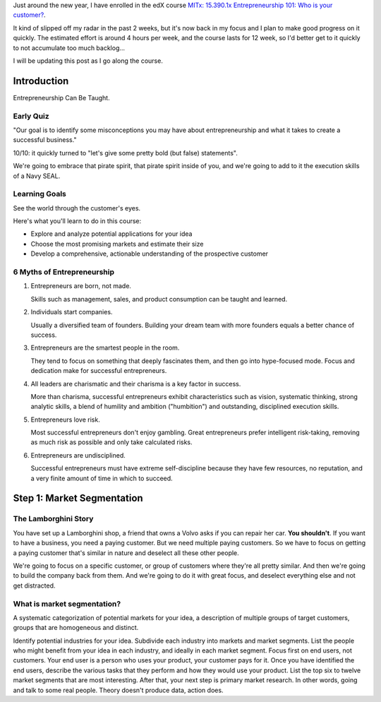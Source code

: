 .. title: Entrepreneurship 101: Who is your customer?
.. slug: entrepreneurship-101-who-is-your-customer
.. date: 2015-01-24 18:45:30 UTC+01:00
.. tags: edx,growth,self-development 
.. category: 
.. link: 
.. description: 
.. type: text

Just around the new year, I have enrolled in the edX course `MITx: 15.390.1x Entrepreneurship 101: Who is your customer? <https://www.edx.org/course/entrepreneurship-101-who-customer-mitx-15-390-1x>`_.

It kind of slipped off my radar in the past 2 weeks, but it's now back in my focus and I plan to make good progress on it quickly. The estimated effort is around 4 hours per week, and the course lasts for 12 week, so I'd better get to it quickly to not accumulate too much backlog...

.. TEASER_END: Notes ahead!

I will be updating this post as I go along the course.

Introduction
============

Entrepreneurship Can Be Taught.

Early Quiz
----------

"Our goal is to identify some misconceptions you may have about entrepreneurship and what it takes to create a successful business."

10/10: it quickly turned to "let's give some pretty bold (but false) statements".

We're going to embrace that pirate spirit, that pirate spirit inside of you, and we're going to add to it the execution skills of a Navy SEAL.

Learning Goals
--------------

See the world through the customer's eyes.

Here's what you'll learn to do in this course:

* Explore and analyze potential applications for your idea 
* Choose the most promising markets and estimate their size
* Develop a comprehensive, actionable understanding of the prospective customer

6 Myths of Entrepreneurship
---------------------------

1. Entrepreneurs are born, not made.

   Skills such as management, sales, and product consumption can be taught and learned.

2. Individuals start companies.

   Usually a diversified team of founders. Building your dream team with more founders equals a better chance of success.

3. Entrepreneurs are the smartest people in the room.

   They tend to focus on something that deeply fascinates them, and then go into hype-focused mode. Focus and dedication make for successful entrepreneurs.

4. All leaders are charismatic and their charisma is a key factor in success.

   More than charisma, successful entrepreneurs exhibit characteristics such as vision, systematic thinking, strong analytic skills, a blend of humility and ambition ("humbition") and outstanding, disciplined execution skills.

5. Entrepreneurs love risk.

   Most successful entrepreneurs don't enjoy gambling. Great entrepreneurs prefer intelligent risk-taking, removing as much risk as possible and only take calculated risks.

6. Entrepreneurs are undisciplined.

   Successful entrepreneurs must have extreme self-discipline because they have few resources, no reputation, and a very finite amount of time in which to succeed.

Step 1: Market Segmentation
===========================

The Lamborghini Story
---------------------

You have set up a Lamborghini shop, a friend that owns a Volvo asks if you can repair her car. **You shouldn't**. If you want to have a business, you need a paying customer. But we need multiple paying customers. So we have to focus on getting a paying customer that's similar in nature  and deselect all these other people.

We're going to focus on a specific customer, or group of customers where they're all pretty similar. And then we're going to build the company back from them.
And we're going to do it with great focus, and deselect everything else and not get distracted.


What is market segmentation?
----------------------------
A systematic categorization of potential markets for your idea, a description of multiple groups of target customers, groups that are homogeneous and distinct.

Identify potential industries for your idea. Subdivide each industry into markets and market segments. List the people who might benefit from your idea in each industry, and ideally in each market segment. Focus first on end users, not customers. Your end user is a person who uses your product, your customer pays for it. Once you have identified the end users, describe the various tasks that they perform and how they would use your product. List the top six to twelve market segments that are most interesting. After that, your next step is primary market research. In other words, going and talk to some real people. Theory doesn't produce data, action does.
